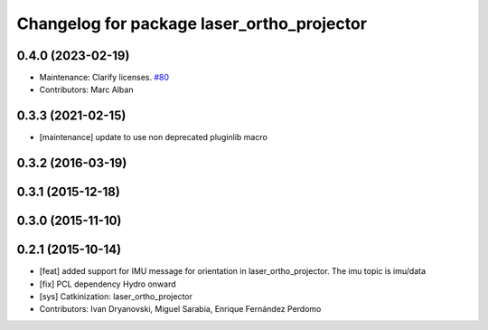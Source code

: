 ^^^^^^^^^^^^^^^^^^^^^^^^^^^^^^^^^^^^^^^^^^^
Changelog for package laser_ortho_projector
^^^^^^^^^^^^^^^^^^^^^^^^^^^^^^^^^^^^^^^^^^^

0.4.0 (2023-02-19)
------------------
* Maintenance: Clarify licenses. `#80 <https://github.com/ccny-ros-pkg/scan_tools/issues/80>`_
* Contributors: Marc Alban

0.3.3 (2021-02-15)
------------------
* [maintenance] update to use non deprecated pluginlib macro

0.3.2 (2016-03-19)
------------------

0.3.1 (2015-12-18)
------------------

0.3.0 (2015-11-10)
------------------

0.2.1 (2015-10-14)
------------------
* [feat] added support for IMU message for orientation in laser_ortho_projector. The imu topic is imu/data
* [fix] PCL dependency Hydro onward
* [sys] Catkinization: laser_ortho_projector
* Contributors: Ivan Dryanovski, Miguel Sarabia, Enrique Fernández Perdomo
